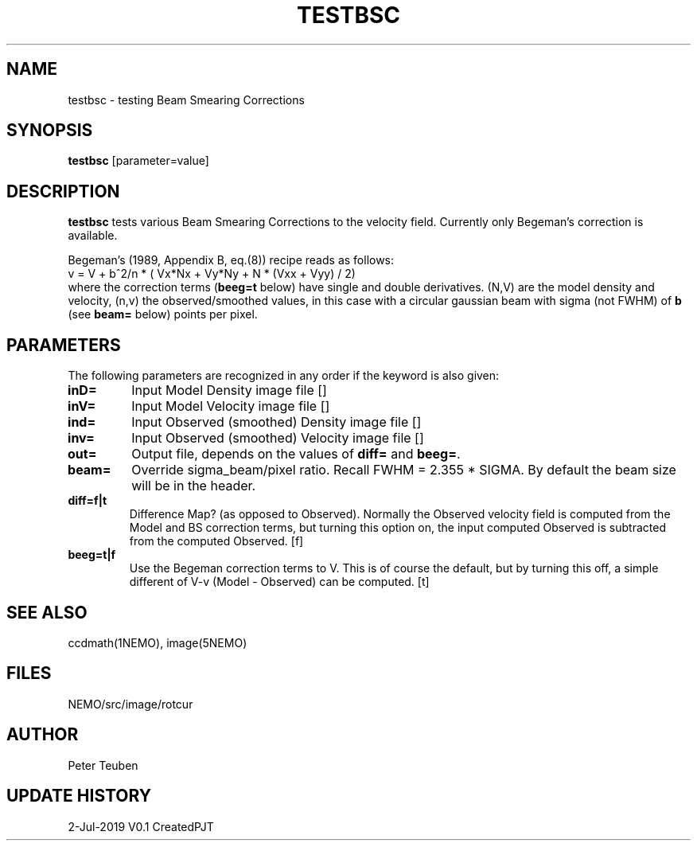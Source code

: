.TH TESTBSC 1NEMO "3 July 2019"
.SH NAME
testbsc \- testing Beam Smearing Corrections
.SH SYNOPSIS
\fBtestbsc\fP [parameter=value]
.SH DESCRIPTION
\fBtestbsc\fP tests various Beam Smearing Corrections to the velocity field. Currently
only Begeman's correction is available.
.PP
Begeman's (1989, Appendix B, eq.(8)) recipe reads as follows:
.nf
     v = V + b^2/n * ( Vx*Nx + Vy*Ny + N * (Vxx + Vyy) / 2)
.fi
where the correction terms (\fBbeeg=t\fP below) have single and double
derivatives. (N,V) are the model density and velocity, (n,v) the
observed/smoothed values, in this case with a circular gaussian beam
with sigma (not FWHM) of \fBb\fP (see \fBbeam=\fP below) points per pixel.
.SH PARAMETERS
The following parameters are recognized in any order if the keyword
is also given:
.TP
\fBinD=\fP
Input Model Density image file []  
.TP
\fBinV=\fP
Input Model Velocity image file []  
.TP
\fBind=\fP
Input Observed (smoothed) Density image file []  
.TP
\fBinv=\fP
Input Observed (smoothed) Velocity image file []  
.TP
\fBout=\fP
Output file, depends on the values of \fBdiff=\fP and \fBbeeg=\fP.
.TP
\fBbeam=\fP
Override sigma_beam/pixel ratio. Recall FWHM = 2.355 * SIGMA. By default the beam
size will be in the header.
.TP
\fBdiff=f|t\fP
Difference Map? (as opposed to Observed). Normally the Observed velocity field is
computed from the Model and BS correction terms, but turning this option on,
the input computed Observed is subtracted from the computed Observed. [f]
.TP
\fBbeeg=t|f\fP
Use the Begeman correction terms to V. This is of course the default, but by
turning this off, a simple different of V-v (Model - Observed) can be computed. [t]
.SH SEE ALSO
ccdmath(1NEMO), image(5NEMO)
.SH FILES
NEMO/src/image/rotcur
.SH AUTHOR
Peter Teuben
.SH UPDATE HISTORY
.nf
.ta +1.0i +4.0i
2-Jul-2019	V0.1 Created	PJT
.fi
